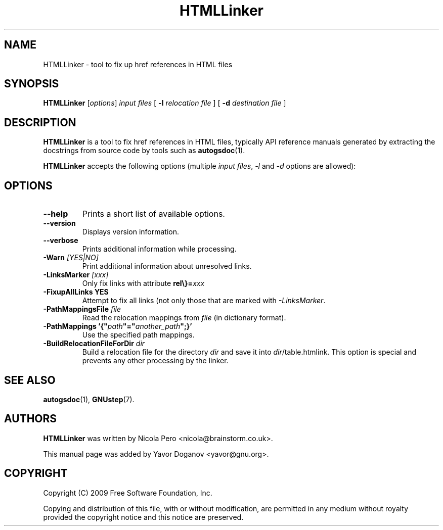 .TH HTMLLinker 1 "August 16, 2009" "GNUstep" "GNUstep System Manual"

.SH NAME
HTMLLinker \- tool to fix up href references in HTML files

.SH SYNOPSIS
.B HTMLLinker
.RI [ options ]
.I input files
[
.B -l
.I relocation file
]
[
.B -d
.I destination file
]
.br

.SH DESCRIPTION
.B HTMLLinker
is a tool to fix href references in HTML files, typically API
reference manuals generated by extracting the docstrings from source
code by tools such as
.BR autogsdoc (1).
.PP
.B HTMLLinker
accepts the following options (multiple
.I input files\fR,\fR
.I -l
and
.I -d
options are allowed):

.SH OPTIONS
.TP
.B --help
Prints a short list of available options.
.TP
.B --version
Displays version information.
.TP
.B --verbose
Prints additional information while processing.
.TP
.BI -Warn " [YES|NO]"
Print additional information about unresolved links.
.TP
.BI -LinksMarker " [xxx]"
Only fix links with attribute \fBrel\\}\=\fIxxx\fR
.TP
.B -FixupAllLinks YES
Attempt to fix all links (not only those that are marked with
\fI-LinksMarker\fR.
.TP
.B -PathMappingsFile \fIfile\fR
Read the relocation mappings from
.I file
(in dictionary format).
.TP
.B -PathMappings '{"\fIpath\fR\fB"="\fR\fIanother_path\fR\fB";}'\fR
Use the specified path mappings.
.TP
.BI -BuildRelocationFileForDir " dir"
Build a relocation file for the directory
.I dir
and save it into \fIdir\fR/table.htmlink.  This option is special and
prevents any other processing by the linker.

.SH SEE ALSO
.BR autogsdoc (1),
.BR GNUstep (7).

.SH AUTHORS
.B HTMLLinker
was written by Nicola Pero <nicola@brainstorm.co.uk>.
.P
This manual page was added by Yavor Doganov <yavor@gnu.org>.

.SH COPYRIGHT
Copyright (C) 2009 Free Software Foundation, Inc.
.P
Copying and distribution of this file, with or without modification,
are permitted in any medium without royalty provided the copyright
notice and this notice are preserved.

